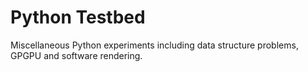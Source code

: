 * Python Testbed

Miscellaneous Python experiments including data structure problems, GPGPU and software rendering.
